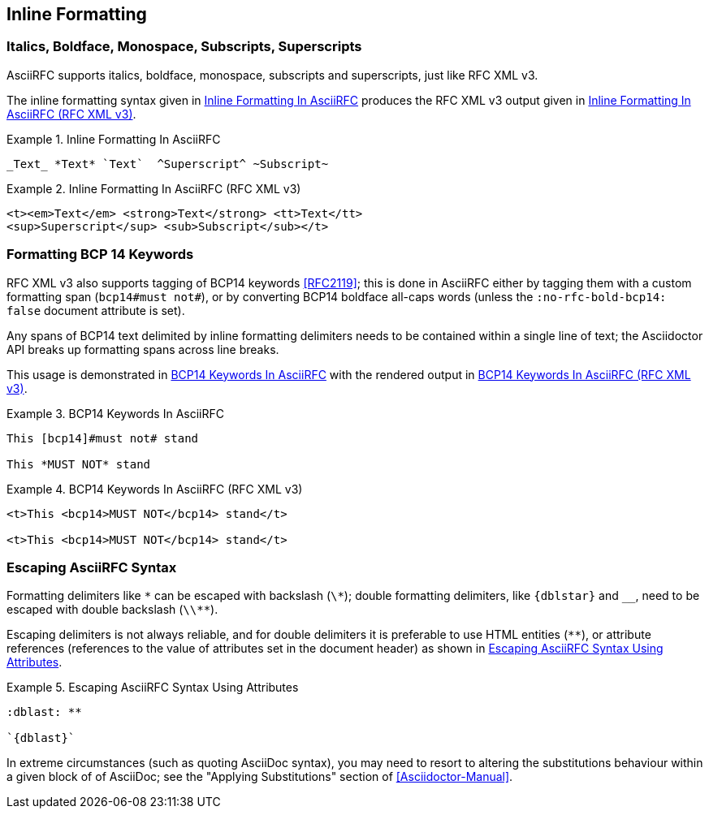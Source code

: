 == Inline Formatting

=== Italics, Boldface, Monospace, Subscripts, Superscripts

AsciiRFC supports italics, boldface, monospace, subscripts and
superscripts, just like RFC XML v3.

The inline formatting syntax given in <<source-asciirfc-inline>>
produces the RFC XML v3 output given in <<source-asciirfc-inline-v3>>.

[[source-asciirfc-inline]]
.Inline Formatting In AsciiRFC
====
[source,asciidoc]
----
_Text_ *Text* `Text`  ^Superscript^ ~Subscript~
----
====

[[source-asciirfc-inline-v3]]
.Inline Formatting In AsciiRFC (RFC XML v3)
====
[source,xml]
----
<t><em>Text</em> <strong>Text</strong> <tt>Text</tt>
<sup>Superscript</sup> <sub>Subscript</sub></t>
----
====


=== Formatting BCP 14 Keywords

RFC XML v3 also supports tagging of BCP14 keywords <<RFC2119>>; this
is done in AsciiRFC either by tagging them with a custom formatting
span (`bcp14#must not#`), or by converting BCP14 boldface all-caps
words (unless the `:no-rfc-bold-bcp14: false` document attribute is
set).

Any spans of BCP14 text delimited by inline formatting delimiters
needs to be contained within a single line of text; the Asciidoctor
API breaks up formatting spans across line breaks.

This usage is demonstrated in <<source-asciirfc-bcp14>> with the
rendered output in <<source-asciirfc-bcp14-v3>>.

[[source-asciirfc-bcp14]]
.BCP14 Keywords In AsciiRFC
====
[source,asciidoc]
----
This [bcp14]#must not# stand

This *MUST NOT* stand
----
====

[[source-asciirfc-bcp14-v3]]
.BCP14 Keywords In AsciiRFC (RFC XML v3)
====
[source,xml]
----
<t>This <bcp14>MUST NOT</bcp14> stand</t>

<t>This <bcp14>MUST NOT</bcp14> stand</t>
----
====


=== Escaping AsciiRFC Syntax

[subs="quotes,attributes"]
Formatting delimiters like `\*` can be escaped with backslash (`\*`);
double formatting delimiters, like `{dblstar}` and `__`, need to be
escaped with double backslash (`\\**`).

Escaping delimiters is not always reliable, and for double delimiters
it is preferable to use HTML entities (`&#42;&#42;`), or attribute
references (references to the value of attributes set in the document
header) as shown in <<source-asciirfc-escaping>>.

[[source-asciirfc-escaping]]
.Escaping AsciiRFC Syntax Using Attributes
====
[source,asciidoc]
----
:dblast: **

`{dblast}`
----
====

In extreme circumstances (such as quoting AsciiDoc syntax), you may
need to resort to altering the substitutions behaviour within a given
block of of AsciiDoc; see the "Applying Substitutions" section of
<<Asciidoctor-Manual>>.

